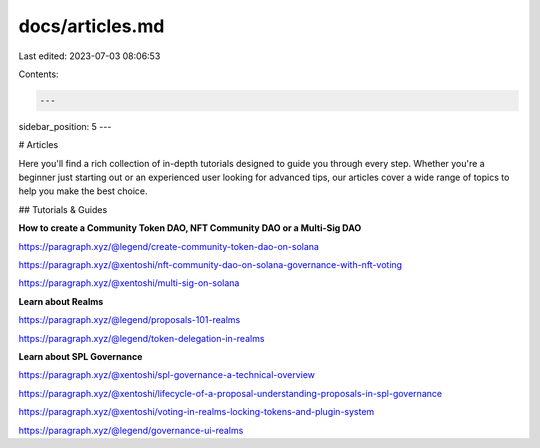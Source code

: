 docs/articles.md
================

Last edited: 2023-07-03 08:06:53

Contents:

.. code-block:: md

    ---
sidebar_position: 5
---

# Articles

Here you'll find a rich collection of in-depth tutorials designed to guide you through every step. Whether you're a beginner just starting out or an experienced user looking for advanced tips, our articles cover a wide range of topics to help you make the best choice.

## Tutorials & Guides

**How to create a Community Token DAO, NFT Community DAO or a Multi-Sig DAO**

https://paragraph.xyz/@legend/create-community-token-dao-on-solana

https://paragraph.xyz/@xentoshi/nft-community-dao-on-solana-governance-with-nft-voting

https://paragraph.xyz/@xentoshi/multi-sig-on-solana

**Learn about Realms**

https://paragraph.xyz/@legend/proposals-101-realms

https://paragraph.xyz/@legend/token-delegation-in-realms

**Learn about SPL Governance**

https://paragraph.xyz/@xentoshi/spl-governance-a-technical-overview

https://paragraph.xyz/@xentoshi/lifecycle-of-a-proposal-understanding-proposals-in-spl-governance

https://paragraph.xyz/@xentoshi/voting-in-realms-locking-tokens-and-plugin-system

https://paragraph.xyz/@legend/governance-ui-realms


